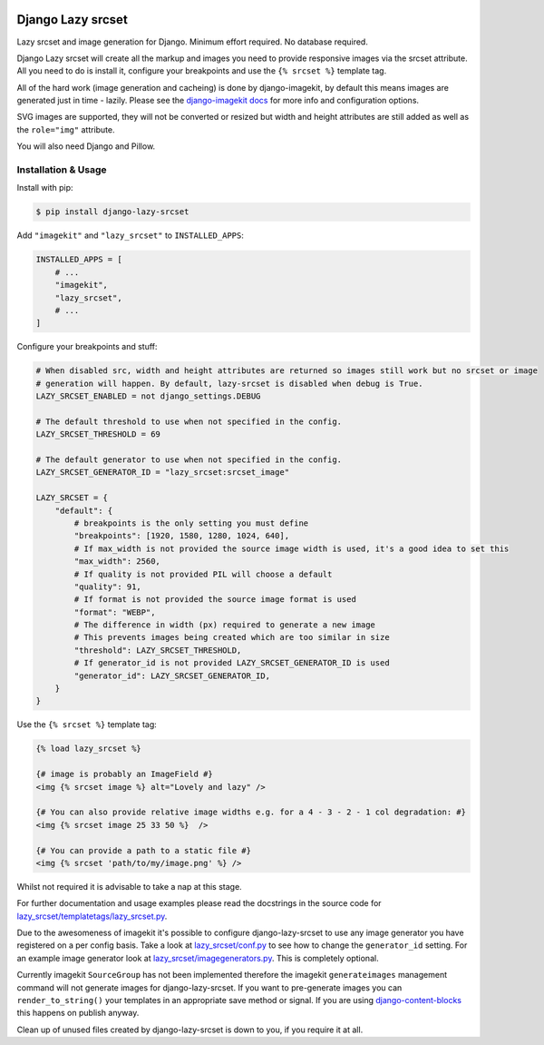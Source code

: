 |package version|
|license|
|pypi status|
|coverage|

|python versions supported|
|django versions supported|

|code style black|
|pypi downloads|
|github stars|

==================
Django Lazy srcset
==================

Lazy srcset and image generation for Django. Minimum effort required. No database required.

Django Lazy srcset will create all the markup and images you need to provide responsive images via the srcset attribute.  All you need to do is install it, configure your breakpoints and use the ``{% srcset %}`` template tag.

All of the hard work (image generation and cacheing) is done by django-imagekit, by default this means images are generated just in time - lazily. Please see the `django-imagekit docs <https://django-imagekit.readthedocs.io>`_ for more info and configuration options.

SVG images are supported, they will not be converted or resized but width and height attributes are still added as well as the ``role="img"`` attribute.

You will also need Django and Pillow.

Installation & Usage
--------------------

Install with pip:

.. code-block:: bash

    $ pip install django-lazy-srcset

Add ``"imagekit"`` and ``"lazy_srcset"`` to ``INSTALLED_APPS``:

.. code-block:: python

    INSTALLED_APPS = [
        # ...
        "imagekit",
        "lazy_srcset",
        # ...
    ]

Configure your breakpoints and stuff:

.. code-block:: python

    # When disabled src, width and height attributes are returned so images still work but no srcset or image
    # generation will happen. By default, lazy-srcset is disabled when debug is True.
    LAZY_SRCSET_ENABLED = not django_settings.DEBUG

    # The default threshold to use when not specified in the config.
    LAZY_SRCSET_THRESHOLD = 69

    # The default generator to use when not specified in the config.
    LAZY_SRCSET_GENERATOR_ID = "lazy_srcset:srcset_image"

    LAZY_SRCSET = {
        "default": {
            # breakpoints is the only setting you must define
            "breakpoints": [1920, 1580, 1280, 1024, 640],
            # If max_width is not provided the source image width is used, it's a good idea to set this
            "max_width": 2560,
            # If quality is not provided PIL will choose a default
            "quality": 91,
            # If format is not provided the source image format is used
            "format": "WEBP",
            # The difference in width (px) required to generate a new image
            # This prevents images being created which are too similar in size
            "threshold": LAZY_SRCSET_THRESHOLD,
            # If generator_id is not provided LAZY_SRCSET_GENERATOR_ID is used
            "generator_id": LAZY_SRCSET_GENERATOR_ID,
        }
    }

Use the ``{% srcset %}`` template tag:

.. code-block:: django

    {% load lazy_srcset %}

    {# image is probably an ImageField #}
    <img {% srcset image %} alt="Lovely and lazy" />

    {# You can also provide relative image widths e.g. for a 4 - 3 - 2 - 1 col degradation: #}
    <img {% srcset image 25 33 50 %}  />

    {# You can provide a path to a static file #}
    <img {% srcset 'path/to/my/image.png' %} />

Whilst not required it is advisable to take a nap at this stage.

For further documentation and usage examples please read the docstrings in the source code for  `lazy_srcset/templatetags/lazy_srcset.py <https://github.com/Quantra/django-lazy-srcset/blob/master/lazy_srcset/templatetags/lazy_srcset.py>`_.

Due to the awesomeness of imagekit it's possible to configure django-lazy-srcset to use any image generator you have registered on a per config basis. Take a look at `lazy_srcset/conf.py <https://github.com/Quantra/django-lazy-srcset/blob/master/lazy_srcset/conf.py>`_ to see how to change the ``generator_id`` setting. For an example image generator look at `lazy_srcset/imagegenerators.py <https://github.com/Quantra/django-lazy-srcset/blob/master/lazy_srcset/imagegenerators.py>`_. This is completely optional.

Currently imagekit ``SourceGroup`` has not been implemented therefore the imagekit ``generateimages`` management command will not generate images for django-lazy-srcset. If you want to pre-generate images you can ``render_to_string()`` your templates in an appropriate save method or signal.  If you are using `django-content-blocks <https://github.com/Quantra/django-content-blocks>`_ this happens on publish anyway.

Clean up of unused files created by django-lazy-srcset is down to you, if you require it at all.

.. shields.io badges

.. |package version| image:: https://img.shields.io/pypi/v/django-lazy-srcset
    :alt: PyPI Package Version
    :target: https://pypi.python.org/pypi/django-lazy-srcset/

.. |python versions supported| image:: https://img.shields.io/pypi/pyversions/django-lazy-srcset
    :alt: Python Versions Supported
    :target: https://pypi.python.org/pypi/django-lazy-srcset/

.. |django versions supported| image:: https://img.shields.io/pypi/frameworkversions/django/django-lazy-srcset
    :alt: Django Versions Supported
    :target: https://pypi.python.org/pypi/django-lazy-srcset/

.. |coverage| image:: https://img.shields.io/badge/dynamic/xml?color=success&label=coverage&query=round%28%2F%2Fcoverage%2F%40line-rate%20%2A%20100%29&suffix=%25&url=https%3A%2F%2Fraw.githubusercontent.com%2FQuantra%2Fdjango-lazy-srcset%2Fmaster%2Fcoverage.xml
    :alt: Test Coverage
    :target: https://github.com/Quantra/django-lazy-srcset/blob/master/coverage.xml

.. |code style black| image:: https://img.shields.io/badge/code%20style-black-black
    :alt: Code Style Black
    :target: https://github.com/psf/black

.. |license| image:: https://img.shields.io/github/license/Quantra/django-lazy-srcset
    :alt: MIT License
    :target: https://github.com/Quantra/django-lazy-srcset/blob/master/LICENSE

.. |github stars| image:: https://img.shields.io/github/stars/Quantra/django-lazy-srcset?style=social
    :alt: GitHub Repo Stars
    :target: https://github.com/Quantra/django-lazy-srcset/stargazers

.. |pypi downloads| image:: https://img.shields.io/pypi/dm/django-lazy-srcset
    :alt: PyPI Downloads
    :target: https://pypi.python.org/pypi/django-lazy-srcset/

.. |pypi status| image:: https://img.shields.io/pypi/status/django-lazy-srcset
    :alt: PyPI Status
    :target: https://pypi.python.org/pypi/django-lazy-srcset/

